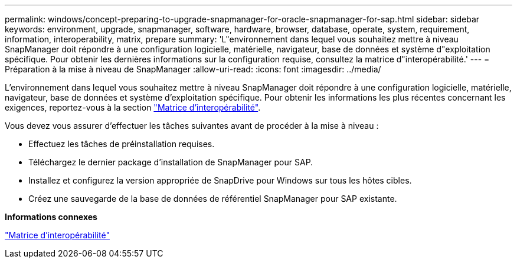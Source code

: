 ---
permalink: windows/concept-preparing-to-upgrade-snapmanager-for-oracle-snapmanager-for-sap.html 
sidebar: sidebar 
keywords: environment, upgrade, snapmanager, software, hardware, browser, database, operate, system, requirement, information, interoperability, matrix, prepare 
summary: 'L"environnement dans lequel vous souhaitez mettre à niveau SnapManager doit répondre à une configuration logicielle, matérielle, navigateur, base de données et système d"exploitation spécifique. Pour obtenir les dernières informations sur la configuration requise, consultez la matrice d"interopérabilité.' 
---
= Préparation à la mise à niveau de SnapManager
:allow-uri-read: 
:icons: font
:imagesdir: ../media/


[role="lead"]
L'environnement dans lequel vous souhaitez mettre à niveau SnapManager doit répondre à une configuration logicielle, matérielle, navigateur, base de données et système d'exploitation spécifique. Pour obtenir les informations les plus récentes concernant les exigences, reportez-vous à la section http://support.netapp.com/NOW/products/interoperability/["Matrice d'interopérabilité"^].

Vous devez vous assurer d'effectuer les tâches suivantes avant de procéder à la mise à niveau :

* Effectuez les tâches de préinstallation requises.
* Téléchargez le dernier package d'installation de SnapManager pour SAP.
* Installez et configurez la version appropriée de SnapDrive pour Windows sur tous les hôtes cibles.
* Créez une sauvegarde de la base de données de référentiel SnapManager pour SAP existante.


*Informations connexes*

http://support.netapp.com/NOW/products/interoperability/["Matrice d'interopérabilité"^]
